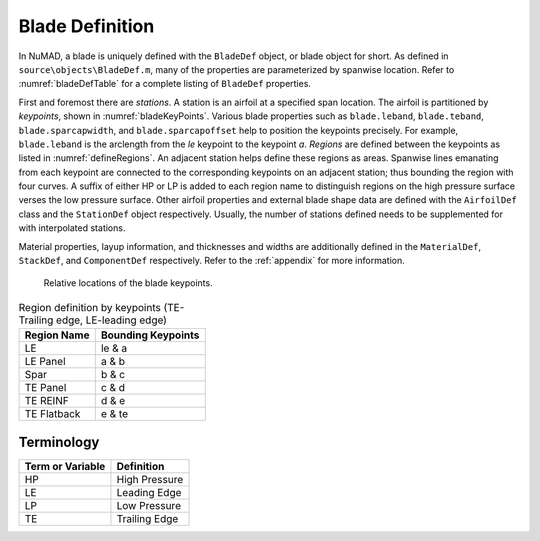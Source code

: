 .. _bladeDefAndTerms:

Blade Definition
=================

In NuMAD, a blade is uniquely defined with the ``BladeDef`` object, or blade
object for short. As defined in ``source\objects\BladeDef.m``, many of the properties are parameterized by spanwise location. Refer to
:numref:`bladeDefTable` for a complete listing of ``BladeDef`` properties.

First and foremost there are *stations*. A station is an airfoil at a
specified span location. The airfoil is partitioned by *keypoints*,
shown in :numref:`bladeKeyPoints`. Various blade properties such as ``blade.leband``,
``blade.teband``, ``blade.sparcapwidth``, and ``blade.sparcapoffset`` help to
position the keypoints precisely. For example, ``blade.leband`` is the
arclength from the *le* keypoint to the keypoint *a*. *Regions* are
defined between the keypoints as listed in :numref:`defineRegions`. An adjacent
station helps define these regions as areas. Spanwise lines emanating
from each keypoint are connected to the corresponding keypoints on an
adjacent station; thus bounding the region with four curves. A suffix of
either HP or LP is added to each region name to distinguish regions on
the high pressure surface verses the low pressure surface. Other airfoil
properties and external blade shape data are defined with the ``AirfoilDef``
class and the ``StationDef`` object respectively.
Usually, the number of stations defined needs to be supplemented for
with interpolated stations.

Material properties, layup information, and thicknesses and widths are
additionally defined in the ``MaterialDef``, ``StackDef``, and ``ComponentDef`` respectively.
Refer to the :ref:`appendix` for more information.

.. _bladeKeyPoints:
.. figure:: /_static/images/bladeKeyPoints.png
   :width: 6.5in
   :height: 2.23056in

   Relative locations of the blade keypoints.
   
   
.. _defineRegions:
.. table:: Region definition by keypoints (TE-Trailing edge, LE-leading edge)

    +----------------------------------+-----------------------------------+
    | Region Name                      | Bounding Keypoints                |
    +==================================+===================================+
    | LE                               | le & a                            |
    +----------------------------------+-----------------------------------+
    | LE Panel                         | a & b                             |
    +----------------------------------+-----------------------------------+
    | Spar                             | b & c                             |
    +----------------------------------+-----------------------------------+
    | TE Panel                         | c & d                             |
    +----------------------------------+-----------------------------------+
    | TE REINF                         | d & e                             |
    +----------------------------------+-----------------------------------+
    | TE Flatback                      | e & te                            |
    +----------------------------------+-----------------------------------+
    
   
Terminology
--------------

============================ ===================================================
Term or Variable       	 	Definition
============================ ===================================================
HP				High Pressure
LE				Leading Edge
LP				Low Pressure
TE				Trailing Edge
============================ ===================================================


.. Kelley: more terminology or variables to add?





   

